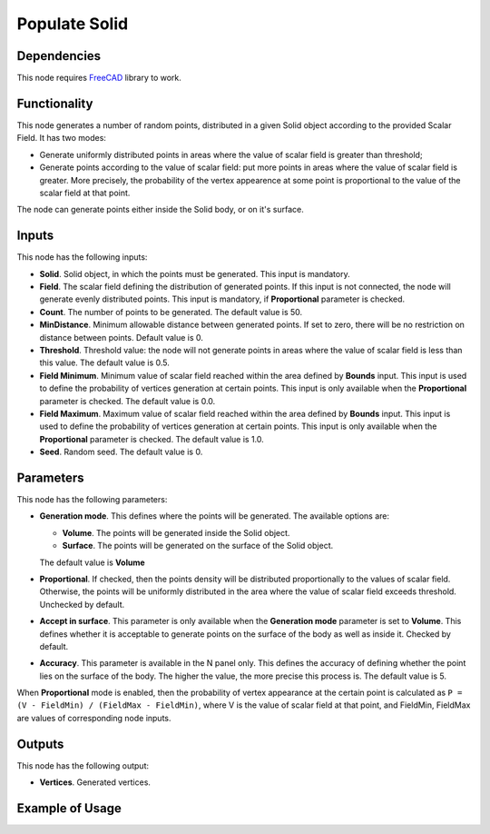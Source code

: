 Populate Solid
==============

Dependencies
------------

This node requires FreeCAD_ library to work.

.. _FreeCAD: ../../solids.rst

Functionality
-------------

This node generates a number of random points, distributed in a given Solid
object according to the provided Scalar Field. It has two modes:

* Generate uniformly distributed points in areas where the value of scalar
  field is greater than threshold;
* Generate points according to the value of scalar field: put more points in
  areas where the value of scalar field is greater. More precisely, the
  probability of the vertex appearence at some point is proportional to the
  value of the scalar field at that point.

The node can generate points either inside the Solid body, or on it's surface.

Inputs
------

This node has the following inputs:

* **Solid**. Solid object, in which the points must be generated. This input is
  mandatory.
* **Field**. The scalar field defining the distribution of generated points. If
  this input is not connected, the node will generate evenly distributed
  points. This input is mandatory, if **Proportional** parameter is checked.
* **Count**. The number of points to be generated. The default value is 50.
* **MinDistance**. Minimum allowable distance between generated points. If set
  to zero, there will be no restriction on distance between points. Default
  value is 0.
* **Threshold**. Threshold value: the node will not generate points in areas
  where the value of scalar field is less than this value. The default value is
  0.5.
* **Field Minimum**. Minimum value of scalar field reached within the area
  defined by **Bounds** input. This input is used to define the probability of
  vertices generation at certain points. This input is only available when the
  **Proportional** parameter is checked. The default value is 0.0.
* **Field Maximum**. Maximum value of scalar field reached within the area
  defined by **Bounds** input. This input is used to define the probability of
  vertices generation at certain points. This input is only available when the
  **Proportional** parameter is checked. The default value is 1.0.
* **Seed**. Random seed. The default value is 0.

Parameters
----------

This node has the following parameters:

* **Generation mode**. This defines where the points will be generated. The available options are:

  * **Volume**. The points will be generated inside the Solid object.
  * **Surface**. The points will be generated on the surface of the Solid object.

  The default value is **Volume**

* **Proportional**. If checked, then the points density will be distributed
  proportionally to the values of scalar field. Otherwise, the points will be
  uniformly distributed in the area where the value of scalar field exceeds
  threshold. Unchecked by default.
* **Accept in surface**. This parameter is only available when the **Generation
  mode** parameter is set to **Volume**. This defines whether it is acceptable
  to generate points on the surface of the body as well as inside it. Checked
  by default.
* **Accuracy**. This parameter is available in the N panel only. This defines
  the accuracy of defining whether the point lies on the surface of the body.
  The higher the value, the more precise this process is. The default value is
  5.

When **Proportional** mode is enabled, then the probability of vertex
appearance at the certain point is calculated as ``P = (V - FieldMin) /
(FieldMax - FieldMin)``, where V is the value of scalar field at that point,
and FieldMin, FieldMax are values of corresponding node inputs.

Outputs
-------

This node has the following output:

* **Vertices**. Generated vertices.

Example of Usage
----------------

.. image:: https://user-images.githubusercontent.com/284644/99146273-5b163a80-2698-11eb-8f1d-a41978cc96ea.png


